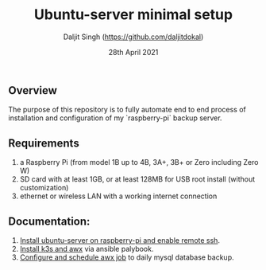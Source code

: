 # -*- ii: ii; -*-
#+TITLE: Ubuntu-server minimal setup
#+AUTHOR: Daljit Singh (https://github.com/daljitdokal)
#+EMAIL: daljit.dokal@yahoo.co.nz
#+DATE: 28th April 2021

** Overview
The purpose of this repository is to fully automate end to end process of installation and configuration of my `raspberry-pi` backup server. 

** Requirements
1. a Raspberry Pi (from model 1B up to 4B, 3A+, 3B+ or Zero including Zero W)
2. SD card with at least 1GB, or at least 128MB for USB root install (without customization)
3. ethernet or wireless LAN with a working internet connection

** Documentation:
1. [[https://github.com/daljitdokal/raspberry-pi-ubuntu-server-k3s-awx-ansible-automated-setup/blob/ubuntu-server/documentation/server-setup.md][Install ubuntu-server on raspberry-pi and enable remote ssh]].
2. [[https://github.com/daljitdokal/raspberry-pi-ubuntu-server-k3s-awx-ansible-automated-setup/tree/ubuntu-server/post-install#step-1---install-k3s-and-awx][Install k3s and awx]] via ansible palybook.
3. [[https://github.com/daljitdokal/raspberry-pi-ubuntu-server-k3s-awx-ansible-automated-setup/tree/ubuntu-server/post-install#step-2---configure-and-schedule-awx-job][Configure and schedule awx job]] to daily mysql database backup.

